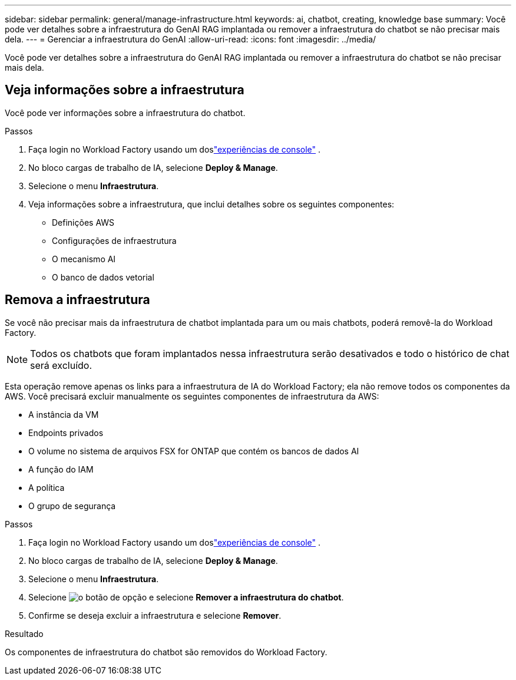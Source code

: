 ---
sidebar: sidebar 
permalink: general/manage-infrastructure.html 
keywords: ai, chatbot, creating, knowledge base 
summary: Você pode ver detalhes sobre a infraestrutura do GenAI RAG implantada ou remover a infraestrutura do chatbot se não precisar mais dela. 
---
= Gerenciar a infraestrutura do GenAI
:allow-uri-read: 
:icons: font
:imagesdir: ../media/


[role="lead"]
Você pode ver detalhes sobre a infraestrutura do GenAI RAG implantada ou remover a infraestrutura do chatbot se não precisar mais dela.



== Veja informações sobre a infraestrutura

Você pode ver informações sobre a infraestrutura do chatbot.

.Passos
. Faça login no Workload Factory usando um doslink:https://docs.netapp.com/us-en/workload-setup-admin/console-experiences.html["experiências de console"^] .
. No bloco cargas de trabalho de IA, selecione *Deploy & Manage*.
. Selecione o menu *Infraestrutura*.
. Veja informações sobre a infraestrutura, que inclui detalhes sobre os seguintes componentes:
+
** Definições AWS
** Configurações de infraestrutura
** O mecanismo AI
** O banco de dados vetorial






== Remova a infraestrutura

Se você não precisar mais da infraestrutura de chatbot implantada para um ou mais chatbots, poderá removê-la do Workload Factory.


NOTE: Todos os chatbots que foram implantados nessa infraestrutura serão desativados e todo o histórico de chat será excluído.

Esta operação remove apenas os links para a infraestrutura de IA do Workload Factory; ela não remove todos os componentes da AWS.  Você precisará excluir manualmente os seguintes componentes de infraestrutura da AWS:

* A instância da VM
* Endpoints privados
* O volume no sistema de arquivos FSX for ONTAP que contém os bancos de dados AI
* A função do IAM
* A política
* O grupo de segurança


.Passos
. Faça login no Workload Factory usando um doslink:https://docs.netapp.com/us-en/workload-setup-admin/console-experiences.html["experiências de console"^] .
. No bloco cargas de trabalho de IA, selecione *Deploy & Manage*.
. Selecione o menu *Infraestrutura*.
. Selecione image:icon-action.png["o botão de opção"] e selecione *Remover a infraestrutura do chatbot*.
. Confirme se deseja excluir a infraestrutura e selecione *Remover*.


.Resultado
Os componentes de infraestrutura do chatbot são removidos do Workload Factory.
